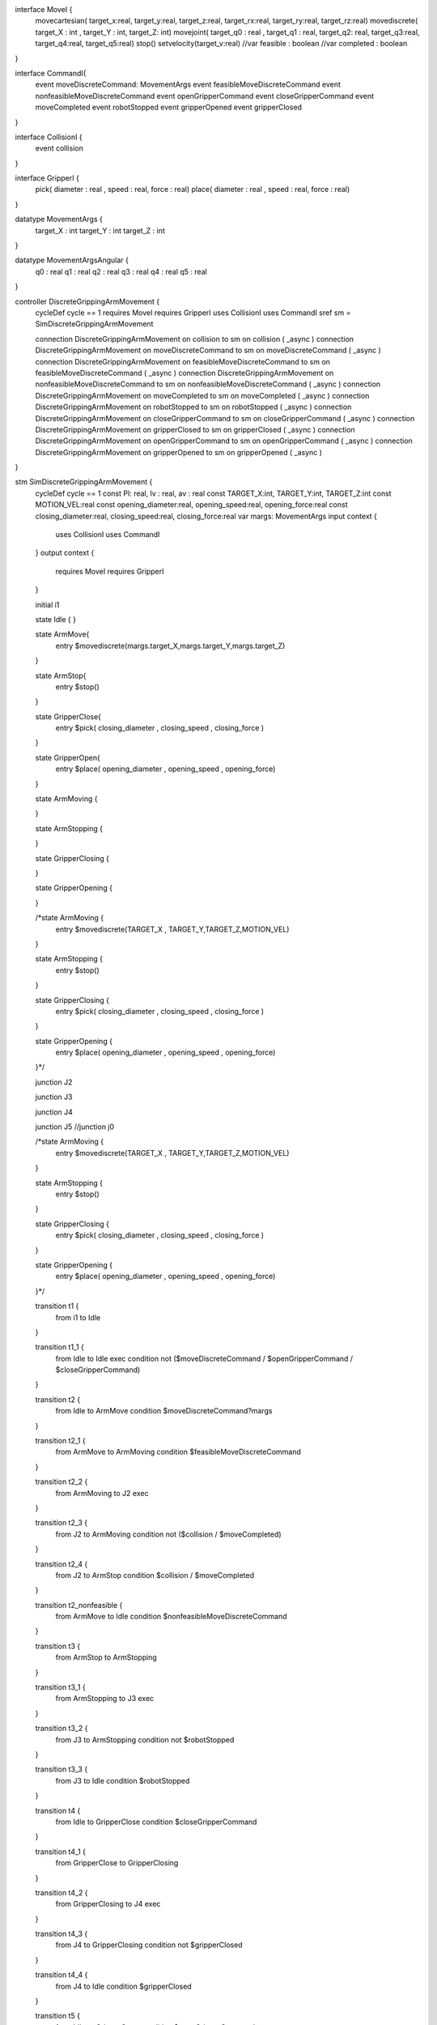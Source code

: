 interface MoveI {
	movecartesian( target_x:real, target_y:real, target_z:real, target_rx:real, target_ry:real, target_rz:real)
	movediscrete( target_X : int , target_Y : int, target_Z: int)
	movejoint( target_q0 : real , target_q1 : real, target_q2: real, target_q3:real, target_q4:real, target_q5:real)
	stop()
	setvelocity(target_v:real)
	//var feasible : boolean
	//var completed : boolean
}

interface CommandI{
	event moveDiscreteCommand: MovementArgs
	event feasibleMoveDiscreteCommand
	event nonfeasibleMoveDiscreteCommand
	event openGripperCommand
	event closeGripperCommand
	event moveCompleted
	event robotStopped
	event gripperOpened
	event gripperClosed
}

interface CollisionI {
	event collision
}

interface GripperI {
	pick( diameter : real , speed : real, force : real)
	place( diameter : real , speed : real, force : real)
}

datatype MovementArgs { 
	target_X : int 
	target_Y : int 
	target_Z : int
}

datatype MovementArgsAngular { 
	q0 : real
	q1 : real 
	q2 : real
	q3 : real
	q4 : real
	q5 : real
}


controller DiscreteGrippingArmMovement {
	cycleDef cycle == 1
	requires MoveI
	requires GripperI
	uses CollisionI
	uses CommandI
	sref sm = SimDiscreteGrippingArmMovement
	
	connection DiscreteGrippingArmMovement on collision to sm on collision ( _async )
	connection DiscreteGrippingArmMovement on moveDiscreteCommand to sm on moveDiscreteCommand ( _async )
	connection DiscreteGrippingArmMovement on feasibleMoveDiscreteCommand to sm on feasibleMoveDiscreteCommand ( _async )
	connection DiscreteGrippingArmMovement on nonfeasibleMoveDiscreteCommand to sm on nonfeasibleMoveDiscreteCommand ( _async )
	connection DiscreteGrippingArmMovement on moveCompleted to sm on moveCompleted ( _async )
	connection DiscreteGrippingArmMovement on robotStopped to sm on robotStopped ( _async )
	connection DiscreteGrippingArmMovement on closeGripperCommand to sm on closeGripperCommand ( _async )
	connection DiscreteGrippingArmMovement on gripperClosed to sm on gripperClosed ( _async )
	connection DiscreteGrippingArmMovement on openGripperCommand to sm on openGripperCommand ( _async )
	connection DiscreteGrippingArmMovement on gripperOpened to sm on gripperOpened ( _async )
}

stm SimDiscreteGrippingArmMovement {
	cycleDef cycle == 1
	const PI: real, lv : real, av : real
	const TARGET_X:int, TARGET_Y:int, TARGET_Z:int 
	const MOTION_VEL:real
	const opening_diameter:real, opening_speed:real, opening_force:real 
	const closing_diameter:real, closing_speed:real, closing_force:real 
	var margs: MovementArgs
	input context {
		uses CollisionI
		uses CommandI
	}
	output context {
		requires MoveI
		requires GripperI
	} 
	
	initial i1 
	
	state Idle {
	}
	
	state ArmMove{
		entry $movediscrete(margs.target_X,margs.target_Y,margs.target_Z)
	}
	
	state ArmStop{
		entry $stop()
	}
	
	state GripperClose{
		entry $pick( closing_diameter , closing_speed , closing_force )
	}
	
	state GripperOpen{
		entry $place( opening_diameter , opening_speed , opening_force)
	}
	
	state ArmMoving {
		
	}
	
	state ArmStopping {
		
	}
	
	state GripperClosing {
		
	}
	
	state GripperOpening {
		
	}
	
	/*state ArmMoving {
		entry $movediscrete(TARGET_X , TARGET_Y,TARGET_Z,MOTION_VEL)
	}
	
	state ArmStopping {
		entry $stop()
	}
	
	state GripperClosing {
		entry $pick( closing_diameter , closing_speed , closing_force )
	}
	
	state GripperOpening {
		entry $place( opening_diameter , opening_speed , opening_force)
	}*/
	
	
	junction J2
	
	junction J3
	
	junction J4
	
	junction J5
	//junction j0
	
	/*state ArmMoving {
		entry $movediscrete(TARGET_X , TARGET_Y,TARGET_Z,MOTION_VEL)
	}
	
	state ArmStopping {
		entry $stop()
	}
	
	state GripperClosing {
		entry $pick( closing_diameter , closing_speed , closing_force )
	}
	
	state GripperOpening {
		entry $place( opening_diameter , opening_speed , opening_force)
	}*/
	
	
	transition t1 {
		from i1
		to Idle
	}
	
	transition t1_1 {
		from Idle to Idle
		exec
		condition not ($moveDiscreteCommand \/ $openGripperCommand \/ $closeGripperCommand)
	}
	
	transition t2 {
		from Idle to ArmMove
		condition $moveDiscreteCommand?margs
	}
	
	transition t2_1 {
		from ArmMove to ArmMoving
		condition $feasibleMoveDiscreteCommand
	}
	
	transition t2_2 {
		from ArmMoving to J2
		exec 
	}
	
	transition t2_3 {
		from J2 to ArmMoving
		condition not ($collision \/ $moveCompleted)
	}
	
	transition t2_4 {
		from J2 to ArmStop
		condition $collision \/ $moveCompleted
	}
	
	transition t2_nonfeasible {
		from ArmMove to Idle
		condition $nonfeasibleMoveDiscreteCommand
	}
	
	transition t3 {
		from ArmStop to ArmStopping
	}
	
	transition t3_1 {
		from ArmStopping to J3
		exec
	}
	
	transition t3_2 {
		from J3 to ArmStopping
		condition not $robotStopped
	}
	
	transition t3_3 {
		from J3 to Idle
		condition $robotStopped
	}
	
	transition t4 {
		from Idle to GripperClose
		condition $closeGripperCommand
	}
	
	transition t4_1 {
		from GripperClose to GripperClosing
	}
	
	transition t4_2 {
		from GripperClosing to J4
		exec
	}
	
	transition t4_3 {
		from J4 to GripperClosing
		condition not $gripperClosed
	}
	
	transition t4_4 {
		from J4 to Idle
		condition $gripperClosed
	}
	
	transition t5 {
		from Idle to GripperOpen
		condition $openGripperCommand
	}
	
	transition t5_1 {
		from GripperOpen to GripperOpening
	}
	
	transition t5_2 {
		from GripperOpening to J5
		exec
	}
	
	transition t5_3 {
		from J5 to GripperOpening
		condition not $gripperOpened
	}
	
	transition t5_4 {
		from J5 to Idle
		condition $gripperOpened
	}
	
	
	/*transition t1 {
		from i1
		to Idle
	}
	
	transition t2 {
		from Idle to ArmMoving
		condition $feasibleMoveDiscreteCommand
		//condition not $collision
	}
	
	transition t2_nonfeasible {
		from Idle to Idle
		condition $nonfeasibleMoveDiscreteCommand
	}
	
	transition t3 {
		from ArmMoving to ArmStopping
		condition $moveCompleted
	}
	
	transition t3_collision {
		from ArmMoving to ArmStopping
		condition $collision
	}
	
	transition t4 {
		from ArmStopping to Idle
		condition $robotStopped
	}
	
	transition t5 {
		from Idle to GripperClosing
		condition $closeGripperCommand
	}
	
	transition t6 {
		from GripperClosing to Idle
		condition $gripperClosed
	}
	
	transition t7 {
		from Idle to GripperOpening
		condition $openGripperCommand
	}
	
	transition t8 {
		from GripperOpening to Idle
		condition $gripperOpened
	}*/
transition t0 {
		from ArmMove
		to ArmMove
		exec
		condition not ($feasibleMoveDiscreteCommand \/ $ nonfeasibleMoveDiscreteCommand)
	}
	
	/*transition t6 {
		from j0
		to ArmMove
		condition not $ feasibleMoveDiscreteCommand /\ not $ nonfeasibleMoveDiscreteCommand
	}*/
}

module DiscreteGrippingArm {
	cycleDef cycle == 1
	robotic platform RoboticArmGripper {
		provides MoveI
		provides GripperI
		uses CollisionI
		uses CommandI
	}

	cref cm = DiscreteGrippingArmMovement
	connection RoboticArmGripper on collision to cm on collision ( _async )
	connection RoboticArmGripper on moveDiscreteCommand to cm on moveDiscreteCommand ( _async )
	connection RoboticArmGripper on feasibleMoveDiscreteCommand to cm on feasibleMoveDiscreteCommand ( _async )
	connection RoboticArmGripper on nonfeasibleMoveDiscreteCommand to cm on nonfeasibleMoveDiscreteCommand ( _async )
	connection RoboticArmGripper on moveCompleted to cm on moveCompleted ( _async )
	connection RoboticArmGripper on robotStopped to cm on robotStopped ( _async )
	connection RoboticArmGripper on closeGripperCommand to cm on closeGripperCommand ( _async )
	connection RoboticArmGripper on gripperClosed to cm on gripperClosed ( _async )
	connection RoboticArmGripper on openGripperCommand to cm on openGripperCommand ( _async )
	connection RoboticArmGripper on gripperOpened to cm on gripperOpened ( _async )
}
